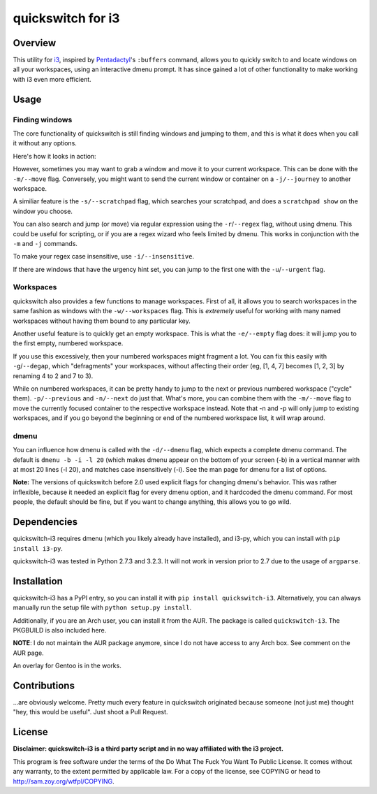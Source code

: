 quickswitch for i3
==================

Overview
--------
This utility for i3_, inspired by Pentadactyl_'s ``:buffers`` command, allows
you to quickly switch to and locate windows on all your workspaces, using an
interactive dmenu prompt. It has since gained a lot of other functionality to
make working with i3 even more efficient.

Usage
-----
Finding windows
~~~~~~~~~~~~~~~

The core functionality of quickswitch is still finding windows and jumping to
them, and this is what it does when you call it without any options.

Here's how it looks in action:

.. image:: http://i.imgur.com/QeQrM.png

However, sometimes you may want to grab a window and move it to your
current workspace. This can be done with the ``-m/--move`` flag.
Conversely, you might want to send the current window or container on a
``-j/--journey`` to another workspace.

A similiar feature is the ``-s/--scratchpad`` flag, which searches your
scratchpad, and does a ``scratchpad show`` on the window you choose.

You can also search and jump (or move) via regular expression using the
``-r``/``--regex`` flag, without using dmenu. This could be useful for
scripting, or if you are a regex wizard who feels limited by dmenu. This
works in conjunction with the ``-m`` and ``-j`` commands.

To make your regex case insensitive, use ``-i/--insensitive``.

If there are windows that have the urgency hint set, you can jump to the first
one with the ``-u``/``--urgent`` flag.

Workspaces
~~~~~~~~~~

quickswitch also provides a few functions to manage workspaces. First of
all, it allows you to search workspaces in the same fashion as windows with the
``-w/--workspaces`` flag. This is *extremely* useful for working with many named
workspaces without having them bound to any particular key.

Another useful feature is to quickly get an empty workspace. This is what the
``-e/--empty`` flag does: it will jump you to the first empty, numbered
workspace.

If you use this excessively, then your numbered workspaces might fragment a lot.
You can fix this easily with ``-g``/``--degap``, which "defragments" your
workspaces, without affecting their order (eg, [1, 4, 7] becomes [1, 2, 3] by
renaming 4 to 2 and 7 to 3).

While on numbered workspaces, it can be pretty handy to jump to the next or
previous numbered workspace ("cycle" them). ``-p/--previous`` and ``-n/--next``
do just that. What's more, you can combine them with the ``-m/--move`` flag to
move the currently focused container to the respective workspace instead. Note
that -n and -p will only jump to existing workspaces, and if you go beyond the
beginning or end of the numbered workspace list, it will wrap around.

dmenu
~~~~~

You can influence how dmenu is called with the ``-d/--dmenu`` flag, which
expects a complete dmenu command. The default is ``dmenu -b -i -l 20`` (which
makes dmenu appear on the bottom of your screen (-b) in a vertical manner with
at most 20 lines (-l 20), and matches case insensitively (-i). See the man page
for dmenu for a list of options.

**Note:** The versions of quickswitch before 2.0 used explicit flags for changing
dmenu's behavior. This was rather inflexible, because it needed an explicit flag
for every dmenu option, and it hardcoded the dmenu command. For most people, the
default should be fine, but if you want to change anything, this allows you to
go wild.

Dependencies
------------
quickswitch-i3 requires dmenu (which you likely already have installed), and
i3-py, which you can install with ``pip install i3-py``.

quickswitch-i3 was tested in Python 2.7.3 and 3.2.3. It will not work in version
prior to 2.7 due to the usage of ``argparse``.

Installation
------------
quickswitch-i3 has a PyPI entry, so you can install it with ``pip install
quickswitch-i3``. Alternatively, you can always manually run the setup file with
``python setup.py install``.

Additionally, if you are an Arch user, you can install it from the AUR. The
package is called ``quickswitch-i3``. The PKGBUILD is also included here.

**NOTE**: I do not maintain the AUR package anymore, since I do not have access
to any Arch box. See comment on the AUR page.

An overlay for Gentoo is in the works.

Contributions
-------------
...are obviously welcome. Pretty much every feature in quickswitch originated
because someone (not just me) thought "hey, this would be useful". Just shoot a
Pull Request.

License
-------
**Disclaimer: quickswitch-i3 is a third party script and in no way affiliated
with the i3 project.**

This program is free software under the terms of the
Do What The Fuck You Want To Public License.
It comes without any warranty, to the extent permitted by
applicable law. For a copy of the license, see COPYING or
head to http://sam.zoy.org/wtfpl/COPYING.

.. _Pentadactyl: http://5digits.org/pentadactyl/
.. _i3: http://i3wm.org
